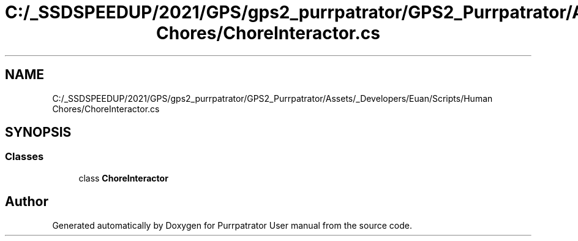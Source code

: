 .TH "C:/_SSDSPEEDUP/2021/GPS/gps2_purrpatrator/GPS2_Purrpatrator/Assets/_Developers/Euan/Scripts/Human Chores/ChoreInteractor.cs" 3 "Mon Apr 18 2022" "Purrpatrator User manual" \" -*- nroff -*-
.ad l
.nh
.SH NAME
C:/_SSDSPEEDUP/2021/GPS/gps2_purrpatrator/GPS2_Purrpatrator/Assets/_Developers/Euan/Scripts/Human Chores/ChoreInteractor.cs
.SH SYNOPSIS
.br
.PP
.SS "Classes"

.in +1c
.ti -1c
.RI "class \fBChoreInteractor\fP"
.br
.in -1c
.SH "Author"
.PP 
Generated automatically by Doxygen for Purrpatrator User manual from the source code\&.
